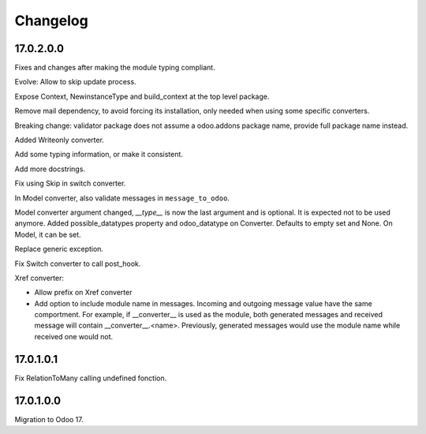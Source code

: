Changelog
=========

17.0.2.0.0
----------

Fixes and changes after making the module typing compliant.

Evolve: Allow to skip update process.

Expose Context, NewinstanceType and build_context at the top level package.

Remove mail dependency, to avoid forcing its installation, only needed when using some specific converters.

Breaking change: validator package does not assume a odoo.addons package name, provide full package name instead.

Added Writeonly converter.

Add some typing information, or make it consistent.

Add more docstrings.

Fix using Skip in switch converter.

In Model converter, also validate messages in ``message_to_odoo``.

Model converter argument changed, `__type__` is now the last argument and is optional. It is expected not to be used
anymore.
Added possible_datatypes property and odoo_datatype on Converter. Defaults to empty set and None.
On Model, it can be set.

Replace generic exception.

Fix Switch converter to call post_hook.

Xref converter:

- Allow prefix on Xref converter
- Add option to include module name in messages. Incoming and outgoing message value have the same comportment.
  For example, if __converter__ is used as the module, both generated messages and received message will contain __converter__.<name>.
  Previously, generated messages would use the module name while received one would not.

17.0.1.0.1
----------

Fix RelationToMany calling undefined fonction.

17.0.1.0.0
----------

Migration to Odoo 17.
